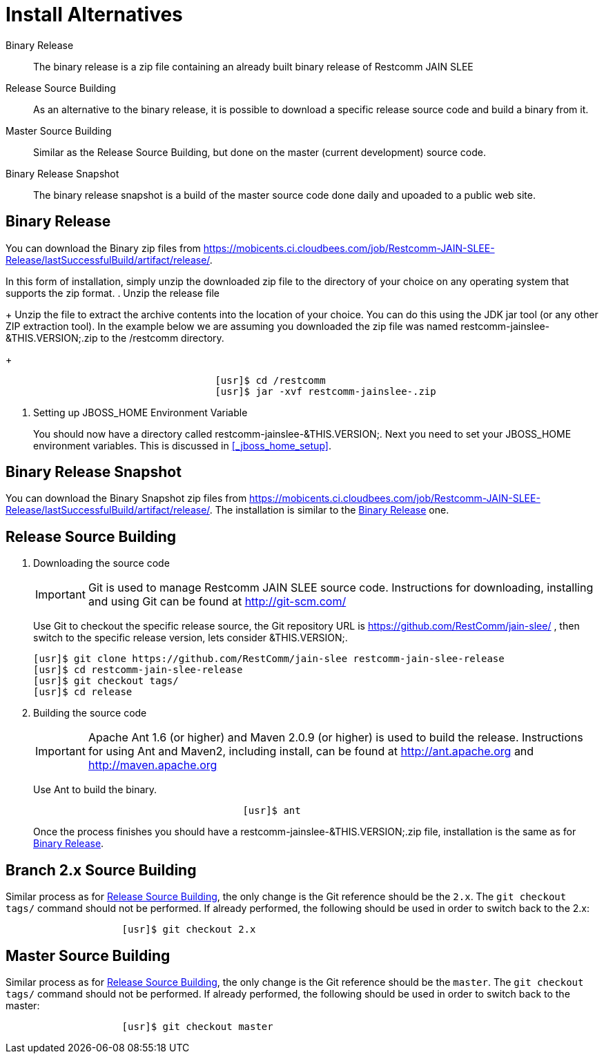 
= Install Alternatives

Binary Release::
  The binary release is a zip file containing an already built binary release of Restcomm JAIN SLEE

Release Source Building::
  As an alternative to the binary release, it is possible to download a specific release source code and build a binary from it.

Master Source Building::
  Similar as the Release Source Building, but done on the master (current development) source code.

Binary Release Snapshot::
  The binary release snapshot is a build of the master source code done daily and upoaded to a public web site.

== Binary Release

You can download the Binary zip files from https://mobicents.ci.cloudbees.com/job/Restcomm-JAIN-SLEE-Release/lastSuccessfulBuild/artifact/release/.



In this form of installation, simply unzip the downloaded zip file to the directory of your choice on any operating system that supports the zip format.
. Unzip the release file
+
Unzip the file to extract the archive contents into the location of your choice.
You can do this using the JDK jar tool (or any other ZIP extraction tool). In the example below we are assuming you downloaded the zip file was named restcomm-jainslee-&THIS.VERSION;.zip to the /restcomm directory.
+
[source]
----

				    [usr]$ cd /restcomm
				    [usr]$ jar -xvf restcomm-jainslee-.zip
----

. Setting up JBOSS_HOME Environment Variable
+
You should now have a directory called restcomm-jainslee-&THIS.VERSION;.
Next you need to set your JBOSS_HOME environment variables.
This is discussed in <<_jboss_home_setup>>.


== Binary Release Snapshot

You can download the Binary Snapshot zip files from https://mobicents.ci.cloudbees.com/job/Restcomm-JAIN-SLEE-Release/lastSuccessfulBuild/artifact/release/.
The installation is similar to the <<_binary_release>> one.

== Release Source Building


. Downloading the source code
+
IMPORTANT: Git is used to manage Restcomm JAIN SLEE source code.
Instructions for downloading, installing and using Git can be found at http://git-scm.com/
+
Use Git to checkout the specific release source, the Git repository URL is https://github.com/RestComm/jain-slee/ , then switch to the specific release version, lets consider &THIS.VERSION;.
+
[source]
----

[usr]$ git clone https://github.com/RestComm/jain-slee restcomm-jain-slee-release
[usr]$ cd restcomm-jain-slee-release
[usr]$ git checkout tags/
[usr]$ cd release
----

. Building the source code
+
IMPORTANT: Apache Ant 1.6 (or higher) and Maven 2.0.9 (or higher) is used to build the release.
Instructions for using Ant and Maven2, including install, can be found at http://ant.apache.org and http://maven.apache.org
+
Use Ant to build the binary.
+
[source]
----

				    [usr]$ ant
----
+
Once the process finishes you should have a restcomm-jainslee-&THIS.VERSION;.zip file, installation is the same as for <<_binary_release>>.


[[_branch_2x_source_building]]
== Branch 2.x Source Building

Similar process as for <<_release_source_building>>, the only change is the Git reference should be the `2.x`.
The `git checkout tags/` command should not be performed.
If already performed, the following should be used in order to switch back to the 2.x:

[source]
----

		    [usr]$ git checkout 2.x
----

== Master Source Building

Similar process as for <<_release_source_building>>, the only change is the Git reference should be the `master`.
The `git checkout tags/` command should not be performed.
If already performed, the following should be used in order to switch back to the master:

[source]
----

		    [usr]$ git checkout master
----
